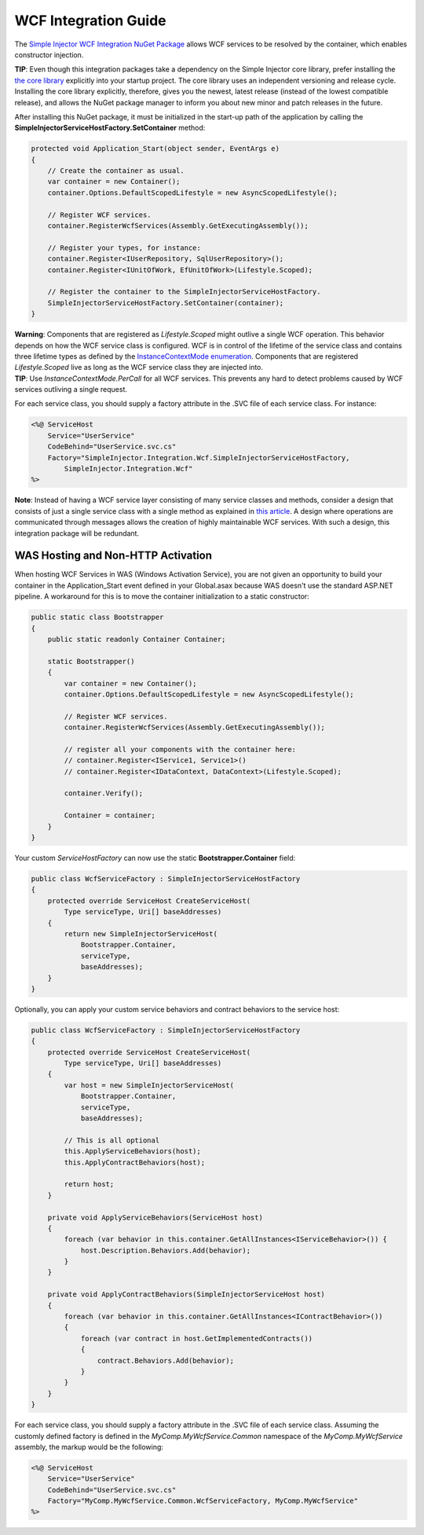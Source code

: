 =====================
WCF Integration Guide
=====================

The `Simple Injector WCF Integration NuGet Package <https://nuget.org/packages/SimpleInjector.Integration.Wcf>`_ allows WCF services to be resolved by the container, which enables constructor injection.

.. container:: Note

    **TIP**: Even though this integration packages take a dependency on the Simple Injector core library, prefer installing the `the core library <https://nuget.org/packages/SimpleInjector>`_ explicitly into your startup project. The core library uses an independent versioning and release cycle. Installing the core library explicitly, therefore, gives you the newest, latest release (instead of the lowest compatible release), and allows the NuGet package manager to inform you about new minor and patch releases in the future.

After installing this NuGet package, it must be initialized in the start-up path of the application by calling the **SimpleInjectorServiceHostFactory.SetContainer** method:

.. code-block:: c#

    protected void Application_Start(object sender, EventArgs e)
    {
        // Create the container as usual.
        var container = new Container();
        container.Options.DefaultScopedLifestyle = new AsyncScopedLifestyle();
        
        // Register WCF services.
        container.RegisterWcfServices(Assembly.GetExecutingAssembly());
        
        // Register your types, for instance:
        container.Register<IUserRepository, SqlUserRepository>();
        container.Register<IUnitOfWork, EfUnitOfWork>(Lifestyle.Scoped);

        // Register the container to the SimpleInjectorServiceHostFactory.
        SimpleInjectorServiceHostFactory.SetContainer(container);
    }

.. container:: Note

    **Warning**: Components that are registered as *Lifestyle.Scoped* might outlive a single WCF operation. This behavior depends on how the WCF service class is configured. WCF is in control of the lifetime of the service class and contains three lifetime types as defined by the `InstanceContextMode enumeration <https://msdn.microsoft.com/en-us/library/system.servicemodel.instancecontextmode.aspx>`_. Components that are registered *Lifestyle.Scoped* live as long as the WCF service class they are injected into.

.. container:: Note

    **TIP**: Use `InstanceContextMode.PerCall` for all WCF services. This prevents any hard to detect problems caused by WCF services outliving a single request.
    
For each service class, you should supply a factory attribute in the .SVC file of each service class. For instance:

.. code-block:: xml

    <%@ ServiceHost
        Service="UserService" 
        CodeBehind="UserService.svc.cs" 
        Factory="SimpleInjector.Integration.Wcf.SimpleInjectorServiceHostFactory,
            SimpleInjector.Integration.Wcf"
    %>
    
.. container:: Note

    **Note**: Instead of having a WCF service layer consisting of many service classes and methods, consider a design that consists of just a single service class with a single method as explained in `this article <https://blogs.cuttingedge.it/steven/posts/2012/writing-highly-maintainable-wcf-services/>`_. A design where operations are communicated through messages allows the creation of highly maintainable WCF services. With such a design, this integration package will be redundant.
    
WAS Hosting and Non-HTTP Activation
===================================

When hosting WCF Services in WAS (Windows Activation Service), you are not given an opportunity to build your container in the Application_Start event defined in your Global.asax because WAS doesn't use the standard ASP.NET pipeline. A workaround for this is to move the container initialization to a static constructor:

.. code-block:: c#

    public static class Bootstrapper
    {
        public static readonly Container Container;
     
        static Bootstrapper()
        {
            var container = new Container();
            container.Options.DefaultScopedLifestyle = new AsyncScopedLifestyle();
    
            // Register WCF services.
            container.RegisterWcfServices(Assembly.GetExecutingAssembly());
    
            // register all your components with the container here:
            // container.Register<IService1, Service1>()
            // container.Register<IDataContext, DataContext>(Lifestyle.Scoped);
     
            container.Verify();
     
            Container = container;
        }
    }
 
Your custom *ServiceHostFactory* can now use the static **Bootstrapper.Container** field:
 
.. code-block:: c#
 
    public class WcfServiceFactory : SimpleInjectorServiceHostFactory
    {
        protected override ServiceHost CreateServiceHost(
            Type serviceType, Uri[] baseAddresses)
        {
            return new SimpleInjectorServiceHost(
                Bootstrapper.Container, 
                serviceType, 
                baseAddresses);
        }
    }

Optionally, you can apply your custom service behaviors and contract behaviors to the service host:
    
.. code-block:: c#
     
    public class WcfServiceFactory : SimpleInjectorServiceHostFactory
    {
        protected override ServiceHost CreateServiceHost(
            Type serviceType, Uri[] baseAddresses)
        {
            var host = new SimpleInjectorServiceHost(
                Bootstrapper.Container, 
                serviceType, 
                baseAddresses);
            
            // This is all optional
            this.ApplyServiceBehaviors(host);
            this.ApplyContractBehaviors(host);
     
            return host;
        }
     
        private void ApplyServiceBehaviors(ServiceHost host)
        {
            foreach (var behavior in this.container.GetAllInstances<IServiceBehavior>()) {
                host.Description.Behaviors.Add(behavior);
            }
        }
     
        private void ApplyContractBehaviors(SimpleInjectorServiceHost host)
        {
            foreach (var behavior in this.container.GetAllInstances<IContractBehavior>())
            {
                foreach (var contract in host.GetImplementedContracts())
                {
                    contract.Behaviors.Add(behavior);
                }
            }
        }
    }

For each service class, you should supply a factory attribute in the .SVC file of each service class. Assuming the customly defined factory is defined in the *MyComp.MyWcfService.Common* namespace of the *MyComp.MyWcfService* assembly, the markup would be the following:

.. code-block:: xml

    <%@ ServiceHost
        Service="UserService" 
        CodeBehind="UserService.svc.cs" 
        Factory="MyComp.MyWcfService.Common.WcfServiceFactory, MyComp.MyWcfService"
    %>
